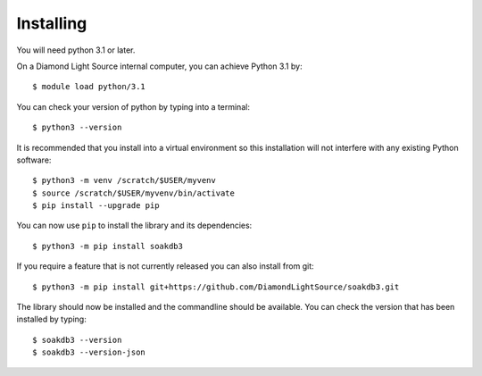 .. # ********** Please don't edit this file!
.. # ********** It has been generated automatically by dae_devops version 0.5.3.
.. # ********** For repository_name soakdb3

Installing
=======================================================================


You will need python 3.1 or later. 

On a Diamond Light Source internal computer, you can achieve Python 3.1 by::

    $ module load python/3.1

You can check your version of python by typing into a terminal::

    $ python3 --version

It is recommended that you install into a virtual environment so this
installation will not interfere with any existing Python software::

    $ python3 -m venv /scratch/$USER/myvenv
    $ source /scratch/$USER/myvenv/bin/activate
    $ pip install --upgrade pip


You can now use ``pip`` to install the library and its dependencies::

    $ python3 -m pip install soakdb3

If you require a feature that is not currently released you can also install
from git::

    $ python3 -m pip install git+https://github.com/DiamondLightSource/soakdb3.git

The library should now be installed and the commandline should be available.
You can check the version that has been installed by typing::

    $ soakdb3 --version
    $ soakdb3 --version-json

.. # dae_devops_fingerprint c122d062e225aa06bbb8e80da0553fd7
